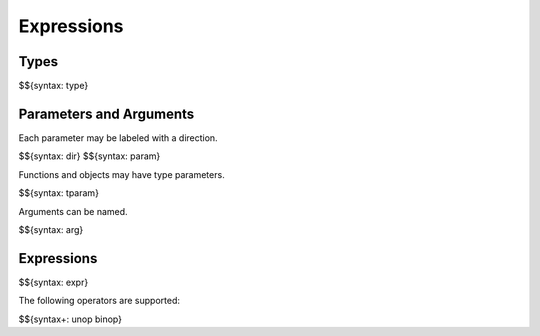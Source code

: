 .. _syntax-expression:

Expressions
-----------

Types
~~~~~

$${syntax: type}

Parameters and Arguments
~~~~~~~~~~~~~~~~~~~~~~~~

Each parameter may be labeled with a direction.

$${syntax: dir}
$${syntax: param}

Functions and objects may have type parameters.

$${syntax: tparam}

Arguments can be named.

$${syntax: arg}

Expressions
~~~~~~~~~~~

$${syntax: expr}

The following operators are supported:

$${syntax+: unop binop}
